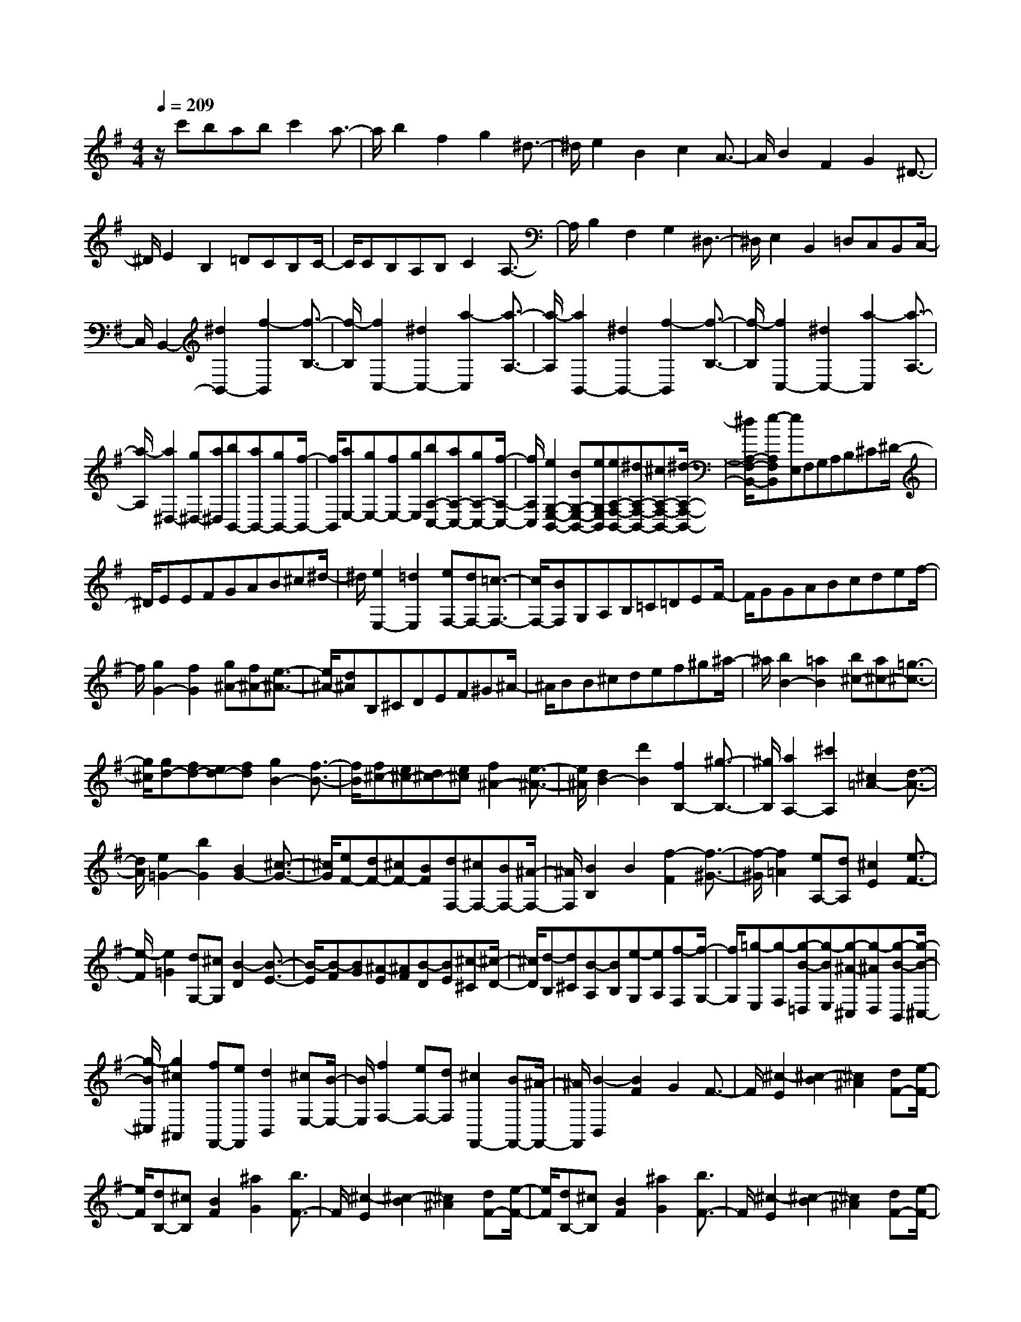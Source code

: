 % input file /home/ubuntu/MusicGeneratorQuin/training_data/scarlatti/K394.MID
X: 1
T: 
M: 4/4
L: 1/8
Q:1/4=209
% Last note suggests minor mode tune
K:G % 1 sharps
%(C) John Sankey 1998
%%MIDI program 6
%%MIDI program 6
%%MIDI program 6
%%MIDI program 6
%%MIDI program 6
%%MIDI program 6
%%MIDI program 6
%%MIDI program 6
%%MIDI program 6
%%MIDI program 6
%%MIDI program 6
%%MIDI program 6
z/2c'babc'2a3/2-|a/2b2f2g2^d3/2-|^d/2e2B2c2A3/2-|A/2B2F2G2^D3/2-|
^D/2E2B,2=DCB,C/2-|C/2CB,A,B,C2A,3/2-|A,/2B,2F,2G,2^D,3/2-|^D,/2E,2B,,2=D,C,B,,C,/2-|
C,/2B,,2-[^d2B,,2-][f2-B,,2][f3/2-B,3/2-]|[f/2-B,/2][f2C,2-][^d2C,2-][a2-C,2][a3/2-A,3/2-]|[a/2-A,/2][a2B,,2-][^d2B,,2-][f2-B,,2][f3/2-B,3/2-]|[f/2-B,/2][f2C,2-][^d2C,2-][a2-C,2][a3/2-A,3/2-]|
[a/2-A,/2][a2^D,2-][g^D,-][a^D,][bB,,-][aB,,-][gB,,-][f/2-B,,/2-]|[f/2B,,/2][aE,-][gE,-][fE,-][gE,][bA,-C,-][aA,-C,-][gA,-C,-][f/2-A,/2-C,/2-]|[f/2A,/2C,/2][e2G,2-E,2-B,,2-][BG,-E,-B,,-][eG,E,B,,][eA,-F,-B,,-][^dA,-F,-B,,-][^cA,-F,-B,,-][^d/2-A,/2-F,/2-B,,/2-]|[^d/2A,/2-F,/2-B,,/2-][e-A,F,B,,][eE,]F,G,A,B,^C^D/2-|
^D/2EEFGAB^c^d/2-|^d/2[e2E,2-][=d2E,2][eF,-][dF,-][=c3/2-F,3/2-]|[c/2F,/2-][BF,]G,A,B,=C=DEF/2-|F/2GGABcdef/2-|
f/2[g2G2-][f2G2][g^A-][f^A-][e3/2-^A3/2-]|[e/2^A/2-][d^A]B,^CDEF^G^A/2-|^A/2BB^cdef^g^a/2-|^a/2[b2B2-][=a2B2][b^c-][a^c-][=g3/2-^c3/2-]|
[g/2^c/2][gd-][fd-][ed-][fd][g2B2-][f3/2-B3/2-]|[f/2B/2][f^c-][e^c-][d^c-][e^c][f2^A2-][e3/2-^A3/2-]|[e/2^A/2][d2B2-][d'2B2][f2B,2-][^g3/2-B,3/2-]|[^g/2B,/2][a2A,2-][^c'2A,2][^c2=A2-][d3/2-A3/2-]|
[d/2A/2][e2=G2-][b2G2][B2G2-][^c3/2-G3/2-]|[^c/2G/2][eF-][dF-][^cF-][BF][dF,-][^cF,-][BF,-][^A/2-F,/2-]|[^A/2F,/2][B2B,2]B2[f2-F2][f3/2-^G3/2-]|[f/2-^G/2][f2=A2][eA,-][dA,][^c2E2][e3/2-F3/2-]|
[e/2-F/2][e2=G2][dG,-][^cG,][B2-D2][B3/2-E3/2-]|[B/2-E/2][B-F][BG][^A-E][^AF][B-D][BE][^c-^C][^c/2-D/2-]|[^c/2D/2][d-B,][d^C][B-A,][BB,][e-G,][eA,][f-F,][f/2-G,/2-]|[f/2G,/2][=g-E,][g-F,][g-B-=D,][g-BE,][g-^A-^C,][g-^AD,][g-B-B,,][g/2-B/2-^C,/2-]|
[g/2-B/2^C,/2][g2^c2^A,,2][fF,,-][eF,,][d2B,,2][^cE,-][B/2-E,/2-]|[B/2E,/2][f2F,2-][eF,-][dF,][^c2F,,2-][BF,,-][^A/2-F,,/2-]|[^A/2F,,/2][B2-B,,2][B2F2]G2F3/2-|F/2[^c2-E2][^c2-B2][^c2^A2][dF-][e/2-F/2-]|
[e/2F/2][dB,-][^cB,][B2F2][^a2G2][b3/2F3/2-]|F/2[^c2-E2][^c2-B2][^c2^A2][dF-][e/2-F/2-]|[e/2F/2][dB,-][^cB,][B2F2][^a2G2][b3/2F3/2-]|F/2[^c2-E2][^c2-B2][^c2^A2][dF-][e/2-F/2-]|
[e/2F/2][eB,-][dB,-][^cB,-][dB,][fE-G,-][eE-G,-][dE-G,-][^c/2-E/2-G,/2-]|[^c/2E/2G,/2][B2D2-F,2-][FD-F,-][BDF,][B^C-F,-][^A^C-F,-][^G^C-F,-][^A/2-^C/2-F,/2-]|[^A/2^C/2F,/2][B2-B,,2][B2F,2]G,2F,3/2-|F,/2[^C2-E,2][^C2-B,2][^C2^A,2][DF,-][E/2-F,/2-]|
[E/2F,/2][DB,,-][^CB,,][B,2F,2][^A2G,2][B3/2F,3/2-]|F,/2[^C2-E,2][^C2-B,2][^C2^A,2][DF,-][E/2-F,/2-]|[E/2F,/2][DB,,-][^CB,,][B,2F,2][^A2G,2][B3/2F,3/2-]|F,/2[^C2-E,2][^C2-B,2][^C2^A,2][DF,-][E/2-F,/2-]|
[E/2F,/2][EB,,-][DB,,-][^CB,,-][DB,,][FE,-][EE,-][DE,-][^C/2-E,/2-]|[^C/2E,/2][B,4F,4][B,F,,-][^A,F,,-][^G,F,,-][^A,/2-F,,/2-]|[^A,/2F,,/2][B,2B,,2-][b2B,,2][g2E2-][e3/2-E3/2-]|[e/2E/2][g2=G2-E2-^A,2-][e2G2E2^A,2][g2G2-E2-^A,2-][e3/2-G3/2-E3/2-^A,3/2-]|
[e/2G/2E/2^A,/2][eF-B,-][dF-B,-][^cF-B,-][dFB,][fE-=G,-][eE-G,-][dE-G,-][^c/2-E/2-G,/2-]|[^c/2E/2G,/2][B2D2-B,2-F,2-][FD-B,-F,-][BDB,F,][BE-^C-F,-][^AE-^C-F,-][^GE-^C-F,-][^A/2-E/2-^C/2-F,/2-]|[^A/2E/2^C/2F,/2][B2B,2-F,2-B,,2-][B2B,2F,2B,,2][=G2E,2-][E3/2-E,3/2-]|[E/2E,/2][G2^A,,2-][E2^A,,2][G2^A,,2-][E3/2-^A,,3/2-]|
[E/2^A,,/2][EB,,-][DB,,-][^CB,,-][DB,,][FG,,-][EG,,-][DG,,-][^C/2-G,,/2-]|[^C/2G,,/2][B,2F,,2-][F,F,,-][B,F,,][B,F,,-][^A,F,,-][^G,F,,-][^A,/2-F,,/2-]|[^A,/2F,,/2]z/2[B,6-B,,6-][B,-B,,-]|[B,3B,,3]z2[^c'/2=A,/2-E,/2-=A,,/2-][=a/2A,/2-E,/2-A,,/2-] [e/2A,/2-E,/2-A,,/2-][^c/2A,/2-E,/2-A,,/2-][=A/2A,/2-E,/2-A,,/2-][E/2A,/2-E,/2-A,,/2-]|
[^c/2A/2A,/2-E,/2-A,,/2-][e/2A,/2-E,/2-A,,/2-][A/2A,/2-E,/2-A,,/2-][^c/2A,/2-E,/2-A,,/2-] [e/2A,/2-E,/2-A,,/2-][a/2A,/2-E,/2-A,,/2-][e/2A,/2-E,/2-A,,/2-][a/2A,/2-E,/2-A,,/2-] [^c'/2A,/2E,/2A,,/2][d'/2A,/2-F,/2-D,/2-A,,/2-][a/2A,/2-F,/2-D,/2-A,,/2-][f/2A,/2-F,/2-D,/2-A,,/2-] [d/2A,/2-F,/2-D,/2-A,,/2-][A/2A,/2-F,/2-D,/2-A,,/2-][F/2A,/2-F,/2-D,/2-A,,/2-][F/2D/2A,/2-F,/2-D,/2-A,,/2-]|[A/2A,/2-F,/2-D,/2-A,,/2-][d/2A,/2-F,/2-D,/2-A,,/2-][f/2A,/2-F,/2-D,/2-A,,/2-][a/2A,/2-F,/2-D,/2-A,,/2-] [d/2A,/2-F,/2-D,/2-A,,/2-][f/2A,/2-F,/2-D,/2-A,,/2-][a/2A,/2-F,/2-D,/2-A,,/2-][d'/2A,/2F,/2D,/2A,,/2] [^c'/2A,/2-E,/2-A,,/2-][a/2A,/2-E,/2-A,,/2-][e/2A,/2-E,/2-A,,/2-][^c/2A,/2-E,/2-A,,/2-] [A/2A,/2-E,/2-A,,/2-][A/2E/2A,/2-E,/2-A,,/2-][^c/2A,/2-E,/2-A,,/2-][e/2A,/2-E,/2-A,,/2-]|[A/2A,/2-E,/2-A,,/2-][^c/2A,/2-E,/2-A,,/2-][e/2A,/2-E,/2-A,,/2-][a/2A,/2-E,/2-A,,/2-] [e/2A,/2-E,/2-A,,/2-][a/2A,/2-E,/2-A,,/2-][^c'/2A,/2E,/2A,,/2][d'/2A,/2-F,/2-D,/2-A,,/2-] [a/2A,/2-F,/2-D,/2-A,,/2-][f/2A,/2-F,/2-D,/2-A,,/2-][d/2A,/2-F,/2-D,/2-A,,/2-][A/2A,/2-F,/2-D,/2-A,,/2-] [F/2A,/2-F,/2-D,/2-A,,/2-][F/2D/2A,/2-F,/2-D,/2-A,,/2-][A/2A,/2-F,/2-D,/2-A,,/2-][d/2A,/2-F,/2-D,/2-A,,/2-]|[f/2A,/2-F,/2-D,/2-A,,/2-][a/2A,/2-F,/2-D,/2-A,,/2-][d/2A,/2-F,/2-D,/2-A,,/2-][f/2A,/2-F,/2-D,/2-A,,/2-] [a/2A,/2-F,/2-D,/2-A,,/2-][d'/2A,/2F,/2D,/2A,,/2][^c'/2A,/2-E,/2-A,,/2-][a/2A,/2-E,/2-A,,/2-] [e/2A,/2-E,/2-A,,/2-][^c/2A,/2-E,/2-A,,/2-][A/2A,/2-E,/2-A,,/2-][E/2^C/2A,/2E,/2-A,,/2-] [A,/2-E,/2A,,/2-][A,/2-E,/2-A,,/2-][A,/2-E,/2-^C,/2A,,/2][A,/2-E,/2-A,,/2-]|
[A,/2-E,/2-A,,/2-E,,/2][A,6-E,6-A,,6-A,,,6-][A,3/2-E,3/2-A,,3/2-A,,,3/2-]|[A,4-E,4-A,,4-A,,,4-] [A,3/2E,3/2A,,3/2A,,,3/2]z2z/2|z3/2[=c/2=F,/2-=C,/2-=F,,/2-] [=f/2=F,/2-C,/2-=F,,/2-][a/2=F,/2-C,/2-=F,,/2-][=c'/2a/2=F,/2-C,/2-=F,,/2-][=f/2=F,/2-C,/2-=F,,/2-] [c/2=F,/2-C,/2-=F,,/2-][A/2=F,/2-C,/2-=F,,/2-][A/2=F/2=F,/2-C,/2-=F,,/2-][c/2=F,/2-C,/2-=F,,/2-] [=f/2=F,/2-C,/2-=F,,/2-][c/2=F,/2-C,/2-=F,,/2-][a/2=f/2=F,/2-C,/2-=F,,/2-][c'/2=F,/2-C,/2-=F,,/2-]|[a/2=F,/2-C,/2-=F,,/2-][=f/2=F,/2-C,/2-=F,,/2-][=f/2c/2=F,/2-C,/2-=F,,/2-][a/2=F,/2-C,/2-=F,,/2-] [c'/2=F,/2C,/2=F,,/2][d/2=F,/2-D,/2-^A,,/2-=F,,/2-][=f/2=F,/2-D,/2-^A,,/2-=F,,/2-][d'/2^a/2=F,/2-D,/2-^A,,/2-=F,,/2-] [^a/2=F,/2-D,/2-^A,,/2-=F,,/2-][=f/2=F,/2-D,/2-^A,,/2-=F,,/2-][d/2=F,/2-D,/2-^A,,/2-=F,,/2-][^A/2=F/2=F,/2-D,/2-^A,,/2-=F,,/2-] [^A/2=F,/2-D,/2-^A,,/2-=F,,/2-][d/2=F,/2-D,/2-^A,,/2-=F,,/2-][=f/2=F,/2-D,/2-^A,,/2-=F,,/2-][=f/2d/2=F,/2-D,/2-^A,,/2-=F,,/2-]|
[^a/2=F,/2-D,/2-^A,,/2-=F,,/2-][d'/2=F,/2-D,/2-^A,,/2-=F,,/2-][^a/2=F,/2-D,/2-^A,,/2-=F,,/2-][=f/2d/2=F,/2-D,/2-^A,,/2-=F,,/2-] [=f/2=F,/2-D,/2-^A,,/2-=F,,/2-][^a/2=F,/2-D,/2-^A,,/2-=F,,/2-][d'/2=F,/2D,/2^A,,/2=F,,/2][c/2=F,/2-C,/2-=F,,/2-] [=f/2=F,/2-C,/2-=F,,/2-][c'/2=a/2=F,/2-C,/2-=F,,/2-][a/2=F,/2-C,/2-=F,,/2-][=f/2=F,/2-C,/2-=F,,/2-] [c/2=F,/2-C,/2-=F,,/2-][=A/2=F/2=F,/2-C,/2-=F,,/2-][A/2=F,/2-C,/2-=F,,/2-][c/2=F,/2-C,/2-=F,,/2-]|[=f/2=F,/2-C,/2-=F,,/2-][=f/2c/2=F,/2-C,/2-=F,,/2-][a/2=F,/2-C,/2-=F,,/2-][c'/2=F,/2-C,/2-=F,,/2-] [a/2=F,/2-C,/2-=F,,/2-][=f/2c/2=F,/2-C,/2-=F,,/2-][=f/2=F,/2-C,/2-=F,,/2-][a/2=F,/2-C,/2-=F,,/2-] [c'/2=F,/2C,/2=F,,/2][d=F,-D,-^A,,-=F,,-][d'/2^a/2=F,/2-D,/2-^A,,/2-=F,,/2-] [^a/2=F,/2-D,/2-^A,,/2-=F,,/2-][=f/2=F,/2-D,/2-^A,,/2-=F,,/2-][d/2=F,/2-D,/2-^A,,/2-=F,,/2-][^A/2=F/2=F,/2-D,/2-^A,,/2-=F,,/2-]|[^A/2=F,/2-D,/2-^A,,/2-=F,,/2-][d/2=F,/2-D,/2-^A,,/2-=F,,/2-][=f/2=F,/2-D,/2-^A,,/2-=F,,/2-][=f/2d/2=F,/2-D,/2-^A,,/2-=F,,/2-] [^a/2=F,/2-D,/2-^A,,/2-=F,,/2-][d'/2=F,/2-D,/2-^A,,/2-=F,,/2-][^a/2=F,/2-D,/2-^A,,/2-=F,,/2-][=f/2d/2=F,/2-D,/2-^A,,/2-=F,,/2-] [=f/2=F,/2-D,/2-^A,,/2-=F,,/2-][^a/2=F,/2-D,/2-^A,,/2-=F,,/2-][d'/2=F,/2D,/2^A,,/2=F,,/2][c'/2=F,/2-C,/2-=F,,/2-] [=a/2=F,/2-C,/2-=F,,/2-][=f/2=F,/2-C,/2-=F,,/2-][c/2=F,/2-C,/2-=F,,/2-][=A/2=F,/2-C,/2-=F,,/2-]|[=F/2=C/2=F,/2-C,/2-=F,,/2-][A,/2=F,/2C,/2-=F,,/2-][=F,/2-C,/2=F,,/2-][=F,/2-C,/2-=F,,/2-] [=F,/2-C,/2-=A,,/2=F,,/2][=F,/2-C,/2-=F,,/2-][=F,/2-C,/2-=F,,/2-C,,/2][=F,-C,-=F,,-A,,,-][=F,/2-C,/2-=F,,/2-A,,,/2=F,,,/2-][=F,3-C,3-=F,,3-=F,,,3-]|
[=F,3-C,3-=F,,3-=F,,,3-][=F,/2-C,/2=F,,/2-=F,,,/2-][=F,4-=F,,4-=F,,,4-][=F,/2=F,,/2-=F,,,/2-]|[=F,,4-=F,,,4-] [=F,,=F,,,-]=F,,,3|z4 z=F2[^g-c-=F-]|[^gc=F][^a/2c/2-=F/2-][^g/2c/2-=F/2-] [^a/2c/2-=F/2-][^g/2c/2=F/2][^a/2c/2-=F/2-][^g/2c/2-=F/2-] [^a/2c/2-=F/2-][^g/2-c/2=F/2][^g2^G2^C2][=f-^G-^C-]|
[=f^G^C][=g/2^G/2-^C/2-][=f/2^G/2-^C/2-] [g/2^G/2-^C/2-][=f/2^G/2^C/2][g/2^G/2-^C/2-][=f/2^G/2-^C/2-] [g/2^G/2-^C/2-][=f/2-^G/2^C/2][=f2=F2^A,2][^c-=F-^A,-]|[^c=F^A,][^d/2=F/2-^A,/2-][^c/2=F/2-^A,/2-] [^d/2=F/2-^A,/2-][^c/2=F/2^A,/2][^d/2=F/2-^A,/2-][^c/2=F/2-^A,/2-] [^d/2=F/2-^A,/2-][^c/2-=F/2^A,/2][^c2^C2^F,2][^A-^C-F,-]|[^A^CF,][=c/2^C/2-F,/2-][^A/2^C/2-F,/2-] [c/2^C/2-F,/2-][^A/2^C/2F,/2][c/2^C/2-F,/2-][^A/2^C/2-F,/2-] [c/2^C/2-F,/2-][^A/2-^C/2F,/2][^A2^A,2^D,2][^F-^A,-^D,-]|[F^A,^D,][^G/2^A,/2-^D,/2-][F/2^A,/2-^D,/2-] [^G/2^A,/2-^D,/2-][F/2^A,/2^D,/2][^G/2^A,/2-^D,/2-][F/2^A,/2-^D,/2-] [^G/2^A,/2-^D,/2-][F/2-^A,/2^D,/2][F2F,2B,,2][^D-F,-B,,-]|
[^DF,B,,][=F/2F,/2-B,,/2-][^D/2F,/2-B,,/2-] [=F/2F,/2-B,,/2-][^D/2F,/2B,,/2][=F/2F,/2-B,,/2-][^D/2F,/2-B,,/2-] [=F/2F,/2-B,,/2-][^D/2F,/2B,,/2][=F/2^G,/2-B,,/2-][^D/2^G,/2-B,,/2-] [=F/2^G,/2-B,,/2-][^D/2^G,/2B,,/2][=F/2^G,/2-B,,/2-][^D/2^G,/2-B,,/2-]|[=F/2^G,/2-B,,/2-][^D/2^G,/2B,,/2][=F/2=A,/2-B,,/2-][^D/2A,/2-B,,/2-] [=F/2A,/2-B,,/2-][^D/2A,/2B,,/2][=F/2A,/2-B,,/2-][^D/2A,/2-B,,/2-] [=F/2A,/2-B,,/2-][^D/2A,/2B,,/2][=F^A,-^A,,-] [^D^A,-^A,,-][=D^A,-^A,,-]|[^D^A,-^A,,-][=F2^A,2-^A,,2-][^A2^A,2-^A,,2-][c/2^A,/2-^A,,/2-][^A/2^A,/2-^A,,/2-] [c/2^A,/2-^A,,/2-][^A/2^A,/2^A,,/2][c/2=G/2-^D/2-][^A/2G/2-^D/2-]|[c/2G/2-^D/2-][^A/2G/2^D/2][c/2=F/2-=D/2-][^A/2=F/2-D/2-] [c/2=F/2-D/2-][^A/2=F/2D/2][c/2=F/2-D/2-][^A/2=F/2-D/2-] [c/2=F/2-D/2-][^A/2=F/2D/2][c/2G/2-^D/2-][^A/2G/2-^D/2-] [c/2G/2-^D/2-][^A/2G/2^D/2][c/2G/2-^D/2-][^A/2G/2-^D/2-]|
[c/2G/2-^D/2-][^A/2G/2^D/2][c/2=F/2-=D/2-][B/2=F/2-D/2-] [c/2=F/2-D/2-][B/2=F/2D/2][c/2G/2-D/2-][B/2G/2-D/2-] [c/2G/2-D/2-][B/2G/2D/2][=d/2^G/2-=F/2-=C/2-][c/2^G/2-=F/2-C/2-] [d/2^G/2-=F/2-C/2-][c/2^G/2=F/2C/2][d/2^G/2-=F/2-C/2-][c/2^G/2-=F/2-C/2-]|[d/2^G/2-=F/2-C/2-][c/2^G/2=F/2C/2][d=G-=F-B,-] [^dG=FB,][=f2G2=F2B,2][^d/2G/2-C/2-][=d/2G/2-C/2-] [G/2-C/2-][c/2G/2-C/2-][^d-G-C-]|[^dG-C-][=f/2G/2-C/2-][^d/2G/2-C/2-] [=f/2G/2-C/2-][^d/2G/2C/2][=f/2c/2-^G/2-][^d/2c/2-^G/2-] [=f/2c/2-^G/2-][^d/2c/2^G/2][=f/2c/2-^G/2-][^d/2c/2-^G/2-] [=f/2c/2-^G/2-][^d/2c/2^G/2][=f/2c/2-^G/2-][^d/2c/2-^G/2-]|[=f/2c/2-^G/2-][^d/2c/2^G/2][=f/2^A/2-=G/2-][^d/2^A/2-G/2-] [=f/2^A/2-G/2-][^d/2^A/2G/2][=f/2^A/2-G/2-][^d/2^A/2-G/2-] [=f/2^A/2-G/2-][^d/2^A/2G/2][=f/2c/2-^G/2-][^d/2c/2-^G/2-] [=f/2c/2-^G/2-][^d/2c/2^G/2][=f/2c/2-^G/2-][^d/2c/2-^G/2-]|
[=f/2c/2-^G/2-][^d/2c/2^G/2][=f/2^A/2-=G/2-][e/2^A/2-G/2-] [=f/2^A/2-G/2-][e/2^A/2G/2][=f/2c/2-G/2-][e/2c/2-G/2-] [=f/2c/2-G/2-][e/2c/2G/2][g/2^c/2-^A/2-=F/2-][=f/2^c/2-^A/2-=F/2-] [g/2^c/2-^A/2-=F/2-][=f/2^c/2^A/2=F/2][g/2^c/2-^A/2-=F/2-][=f/2^c/2-^A/2-=F/2-]|[g/2^c/2-^A/2-=F/2-][=f/2^c/2^A/2=F/2][g^c-^A-E-] [^g^c^AE][^a2=c2^A2E2][^g/2c/2-=F/2-][=g/2c/2-=F/2-] [c/2-=F/2-][=f/2c/2-=F/2-][^g-c-=F-]|[^gc-=F-][^a/2c/2-=F/2-][^g/2c/2-=F/2-] [^a/2c/2-=F/2-][^g/2c/2=F/2][^a/2^G/2-=F/2-^C/2-][^g/2^G/2-=F/2-^C/2-] [^a/2^G/2-=F/2-^C/2-][^g/2^G/2=F/2^C/2][^a/2^G/2-=F/2-^C/2-][^g/2^G/2-=F/2-^C/2-] [^a/2^G/2-=F/2-^C/2-][^g/2^G/2=F/2^C/2][^a/2^G/2-=F/2-^C/2-][^g/2^G/2-=F/2-^C/2-]|[^a/2^G/2-=F/2-^C/2-][^g/2^G/2=F/2^C/2][^a/2^G/2-^D/2-=C/2-][^g/2^G/2-^D/2-C/2-] [^a/2^G/2-^D/2-C/2-][^g/2^G/2^D/2C/2][^a/2^G/2-^D/2-C/2-][^g/2^G/2-^D/2-C/2-] [^a/2^G/2-^D/2-C/2-][^g/2^G/2^D/2C/2][^a/2^G/2-=F/2-^C/2-][^g/2^G/2-=F/2-^C/2-] [^a/2^G/2-=F/2-^C/2-][^g/2^G/2=F/2^C/2][^a/2^G/2-=F/2-^C/2-][^g/2^G/2-=F/2-^C/2-]|
[^a/2^G/2-=F/2-^C/2-][^g/2^G/2=F/2^C/2][^a/2^G/2-=F/2-=C/2-][^g/2^G/2-=F/2-C/2-] [^a/2^G/2-=F/2-C/2-][^g/2^G/2=F/2C/2][^a/2^G/2-=F/2-C/2-][^g/2^G/2-=F/2-C/2-] [^a/2^G/2-=F/2-C/2-][^g/2-^G/2=F/2C/2][^g2=G2=F2B,2][d'-G-=F-B,-]|[d'G=FB,][=g2G2=F2B,2][=f2-G2=F2B,2][=f2G2C2][^dG-C-]|[=dGC][^d2G2C2][g2G2C2][c'2=F2^G,2][=d-=F-^G,-]|[d-=F^G,][d2=F2^G,2][c2=F2^G,2][d^D-=G,-] [c^DG,][B=D-G,-]|
[cDG,][d2-D2G,2][d2D2G,2][=F2G,2][B-D-G,-]|[BDG,][d2=F2G,2][B2D2G,2][=F2G,2][B-D-G,-]|[BDG,][d2=F2G,2][B2D2G,2][d'2-=F2^G,2][d'-D-^G,-]|[d'D^G,][d2-=F2^G,2][d2D2^G,2][eE-=A,-] [dEA,][^cE-A,-]|
[dEA,][e2-E2A,2][e2E2A,2][E2A,2][^c-E-A,-]|[^cEA,][e2E2A,2][^c2^F2A,2][G2^A,2][^c-E-^A,-]|[^cE^A,][e2G2^A,2][^c2E2^A,2][e'2-G2^A,2][e'-E-^A,-]|[e'E^A,][e2-G2^A,2][e2E2^A,2][^fF-B,-] [eFB,][^dF-B,-]|
[eFB,][f2-F2B,2][f2-F2B,2][f2=A2=A,2][g-A-A,-]|[gAA,][=a2A2A,2][b2G2A,2][c'F-A,-] [bFA,][aG-A,-]|[gGA,][f2A2A,2][e2A2A,2][e-B] [e=c][^d-A]|[^dB][e-G] [eA][f-F] [fG][g-E] [gF][g-D]|
[gE][a-C] [aD][b-B,] [bC][c'-A,] [c'-B,][c'e-=G,]|[eA,][^d-F,] [^dG,][e-E,] [eF,][f-^D,] [fA,][a-C,]|[aA,][g-B,,] [gG,][f-=A,,] [fF,][b2E,2-G,,2-][c'-E,-G,,-]|[c'E,G,,][bA,-E,-A,,-] [aA,-E,-A,,-][gA,-E,-A,,-] [fA,E,A,,][e2B,2-G,2-B,,2-][BB,-G,-B,,-]|
[eB,G,B,,][eF,-B,,-] [^dF,-B,,-][^cF,-B,,-] [^dF,B,,][e2-E,2][e-B-]|[e-B][e2=c2]B2[f2-A2][f-e-]|[f-e][f2^d2][gB-] [aB][gE-] [fE][e-B-]|[eB][^d'2c2][e'3/2B3/2-]B/2[f2-A2][f-e-]|
[f-e][f2^d2][gB-] [aB][gE-] [fE][e-B-]|[eB][^d'2c2][e'3/2B3/2-]B/2[f2-A2][f-e-]|[f-e][f2^d2][gB-] [a-B][aE-] [gE-][fE-]|[gE][bA-C-] [aA-C-][gA-C-] [fAC][e2G2-E2-B,2-][BG-E-B,-]|
[eGEB,][eF-B,-] [^dF-B,-][^cF-B,-] [^dFB,][e2-E,2][e-B,-]|[e-B,][e2C2]B,2[F2-A,2][F-E-]|[F-E][F2^D2][GB,-] [AB,][GE,-] [FE,][E-B,-]|[EB,][^d2C2][e3/2B,3/2-]B,/2[F2-A,2][F-E-]|
[F-E][F2^D2][GB,-] [AB,][GE,-] [FE,][E-B,-]|[EB,][^d2C2][e3/2B,3/2-]B,/2[F2-A,2][F-E-]|[F-E][F2^D2][GB,-] [A-B,][AE-E,-] [GE-E,-][FE-E,-]|[GEE,][BA,-E,-C,-] [AA,-E,-C,-][GA,-E,-C,-] [FA,E,C,][E3-G,3-E,3-B,,3-]|
[EG,E,B,,][EF,-B,,-] [^DF,-B,,-][^CF,-B,,-] [^DF,B,,][E2E,2-][e'-E,-]|[e'E,][c'2=c2-A2-E2-][a2c2A2E2][c'2c2-A2-^D2-][a-c-A-^D-]|[acA^D][c'2c2-A2-^D2-][a2-c2A2^D2][aB-E-] [gB-E-][fB-E-]|[gBE][bA-E-=C-] [aA-E-C-][gA-E-C-] [fAEC][e2G2-E2-B,2-][BG-E-B,-]|
[eGEB,][eF-B,-] [^dF-B,-][^cF-B,-] [^dFB,][C2-A,2-E,2-][e-C-A,-E,-]|[eCA,E,][=c2C2-A,2-^D,2-][A2C2A,2^D,2][c2C2-A,2-^D,2-][A-C-A,-^D,-]|[ACA,^D,][c2C2-A,2-^D,2-][A2-C2A,2^D,2][AB,-E,-] [GB,-E,-][FB,-E,-]|[GB,E,][BC,-] [AC,-][GC,-] [FC,][E2B,,2-][B,B,,-]|
[EB,,]z/2[EB,,-][^DB,,-][^CB,,-][^DB,,][E2-E,2-E,,2-][E/2-E,/2-E,,/2-]|[E8-E,8-E,,8-]|[E8E,8E,,8]|z/2
